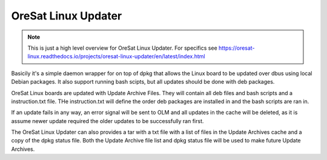 OreSat Linux Updater
--------------------

.. note::

   This is just a high level overview for OreSat Linux Updater. For specifics see 
   https://oresat-linux.readthedocs.io/projects/oresat-linux-updater/en/latest/index.html

Basicily it's a simple daemon wrapper for on top of dpkg that allows the Linux
board to be updated over dbus using local Debian packages. It also support 
running bash scipts, but all updates should be done with deb packages. 

OreSat Linux boards are updated with Update Archive Files. They will contain 
all deb files and bash scripts and a instruction.txt file. THe instruction.txt
will define the order deb packages are installed in and the bash scripts are 
ran in.

If an update fails in any way, an  error signal will be sent to OLM and all
updates in the cache will be  deleted, as it is assume newer update required
the older updates to be successfully ran first.

The OreSat Linux Updater can also provides a tar with a txt file with a list of
files in the Update Archives cache and a copy of the dpkg status file. Both the
Update Archive file list and dpkg status file will be used to make future
Update Archives. 

.. _oresat-linux-manager: https://github.com/oresat/oresat-linux-manager
.. _oresat-linux-updater: https://github.com/oresat/oresat-linux-updater
